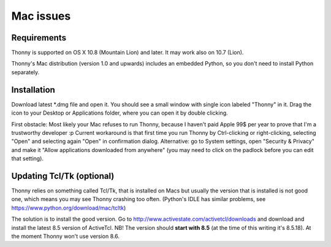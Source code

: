 Mac issues
===========

Requirements
-------------
Thonny is supported on OS X 10.8 (Mountain Lion) and later. It may work also on 10.7 (Lion).

Thonny's Mac distribution (version 1.0 and upwards) includes an embedded Python, so you don't need to install Python separately.

Installation
-----------------

Download latest *.dmg file and open it. You should see a small window with single icon labeled "Thonny" in it. Drag the icon to your Desktop or Applications folder, where you can open it by double clicking.

First obstacle: Most likely your Mac refuses to run Thonny, because I haven't paid Apple 99$ per year to prove that I'm a trustworthy developer :p
Current workaround is that first time you run Thonny by Ctrl-clicking or right-clicking, selecting "Open" and selecting again "Open" in confirmation dialog. Alternative: go to System settings, open "Security & Privacy" and make it "Allow applications downloaded from anywhere" (you may need to click on the padlock before you can edit that setting). 

Updating Tcl/Tk (optional)
---------------------------
Thonny relies on something called Tcl/Tk, that is installed on Macs but usually the version that is installed is not good one, which means you may see Thonny crashing too often. (Python's IDLE has similar problems, see https://www.python.org/download/mac/tcltk)

The solution is to install the good version. Go to http://www.activestate.com/activetcl/downloads and download and install the latest 8.5 version of ActiveTcl. NB! The version should **start with 8.5** (at the time of this writing it's 8.5.18). At the moment Thonny won't use version 8.6.
